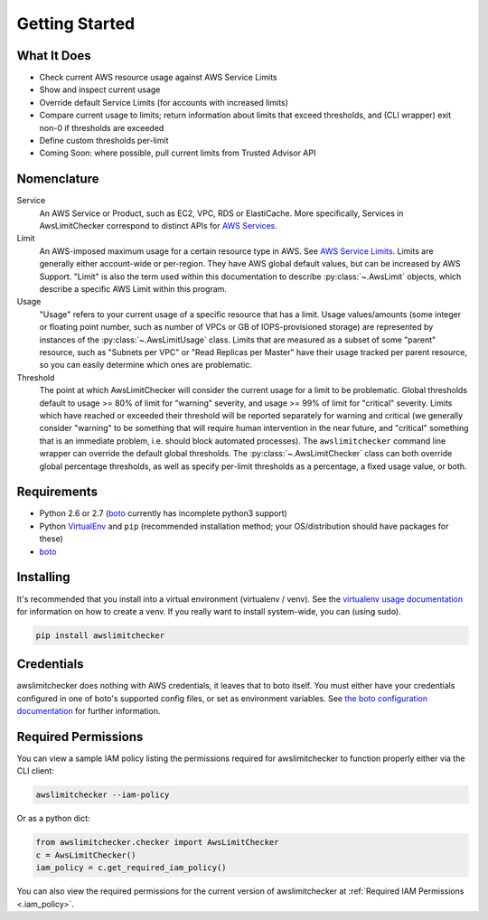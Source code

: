 .. _getting_started:

Getting Started
===============

.. _getting_started.features:

What It Does
-------------

- Check current AWS resource usage against AWS Service Limits
- Show and inspect current usage
- Override default Service Limits (for accounts with increased limits)
- Compare current usage to limits; return information about limits that
  exceed thresholds, and (CLI wrapper) exit non-0 if thresholds are exceeded
- Define custom thresholds per-limit
- Coming Soon: where possible, pull current limits from Trusted Advisor API

.. _getting_started.nomenclature:

Nomenclature
-------------

Service
   An AWS Service or Product, such as EC2, VPC, RDS or ElastiCache. More specifically, Services in AwsLimitChecker correspond to
   distinct APIs for `AWS Services <http://aws.amazon.com/documentation/>`_.

Limit
   An AWS-imposed maximum usage for a certain resource type in AWS. See `AWS Service Limits <http://docs.aws.amazon.com/general/latest/gr/aws_service_limits.html>`_.
   Limits are generally either account-wide or per-region. They have AWS global default values, but can be increased by AWS Support. "Limit" is also the term used
   within this documentation to describe :py:class:`~.AwsLimit` objects, which describe a specific AWS Limit within this program.

Usage
   "Usage" refers to your current usage of a specific resource that has a limit. Usage values/amounts (some integer or floating point number, such as number of VPCs
   or GB of IOPS-provisioned storage) are represented by instances of the :py:class:`~.AwsLimitUsage` class. Limits that are measured as a subset of some "parent"
   resource, such as "Subnets per VPC" or "Read Replicas per Master" have their usage tracked per parent resource, so you can easily determine which ones are problematic.

Threshold
   The point at which AwsLimitChecker will consider the current usage for a limit to be problematic. Global thresholds default to usage >= 80% of limit for "warning" severity,
   and usage >= 99% of limit for "critical" severity. Limits which have reached or exceeded their threshold will be reported separately for warning and critical (we generally
   consider "warning" to be something that will require human intervention in the near future, and "critical" something that is an immediate problem, i.e. should block
   automated processes). The ``awslimitchecker`` command line wrapper can override the default global thresholds. The :py:class:`~.AwsLimitChecker` class can both override
   global percentage thresholds, as well as specify per-limit thresholds as a percentage, a fixed usage value, or both.

.. _getting_started.requirements:

Requirements
------------

* Python 2.6 or 2.7 (`boto <http://docs.pythonboto.org/en/latest/>`_ currently has incomplete python3 support)
* Python `VirtualEnv <http://www.virtualenv.org/>`_ and ``pip`` (recommended installation method; your OS/distribution should have packages for these)
* `boto <http://docs.pythonboto.org/en/latest/>`_


.. _getting_started.installing:

Installing
----------

It's recommended that you install into a virtual environment (virtualenv /
venv). See the `virtualenv usage documentation <http://www.virtualenv.org/en/latest/>`_
for information on how to create a venv. If you really want to install
system-wide, you can (using sudo).

.. code-block:: bash

    pip install awslimitchecker

.. _getting_started.credentials:

Credentials
------------

awslimitchecker does nothing with AWS credentials, it leaves that to boto itself.
You must either have your credentials configured in one of boto's supported config
files, or set as environment variables. See
`the boto configuration documentation <http://docs.pythonboto.org/en/latest/boto_config_tut.html>`_
for further information.

.. _getting_started.permissions:

Required Permissions
---------------------

You can view a sample IAM policy listing the permissions required for awslimitchecker to function properly
either via the CLI client:

.. code-block:: bash

    awslimitchecker --iam-policy

Or as a python dict:

.. code-block:: python

    from awslimitchecker.checker import AwsLimitChecker
    c = AwsLimitChecker()
    iam_policy = c.get_required_iam_policy()

You can also view the required permissions for the current version of awslimitchecker at :ref:`Required IAM Permissions <.iam_policy>`.
